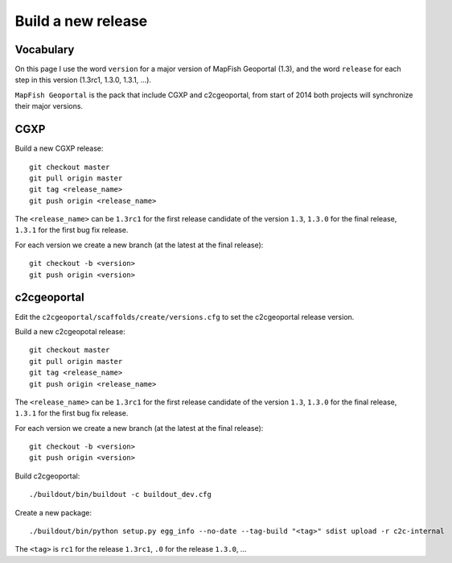 .. _developer_build_release:

Build a new release
===================

Vocabulary
----------

On this page I use the word ``version`` for a major version of MapFish
Geoportal (1.3), and the word ``release`` for each step in this version
(1.3rc1, 1.3.0, 1.3.1, ...).

``MapFish Geoportal`` is the pack that include CGXP and c2cgeoportal,
from start of 2014 both projects will synchronize their major versions.

CGXP
----

Build a new CGXP release::

    git checkout master
    git pull origin master
    git tag <release_name>
    git push origin <release_name>


The ``<release_name>`` can be ``1.3rc1`` for the first release candidate
of the version ``1.3``, ``1.3.0`` for the final release, ``1.3.1`` for
the first bug fix release.

For each version we create a new branch (at the latest at the final release)::

    git checkout -b <version>
    git push origin <version>

c2cgeoportal
------------

Edit the ``c2cgeoportal/scaffolds/create/versions.cfg`` to set the c2cgeoportal
release version.

Build a new c2cgeopotal release::

    git checkout master
    git pull origin master
    git tag <release_name>
    git push origin <release_name>

The ``<release_name>`` can be ``1.3rc1`` for the first release candidate
of the version ``1.3``, ``1.3.0`` for the final release, ``1.3.1`` for
the first bug fix release.

For each version we create a new branch (at the latest at the final release)::

    git checkout -b <version>
    git push origin <version>

Build c2cgeoportal::

    ./buildout/bin/buildout -c buildout_dev.cfg

Create a new package::

    ./buildout/bin/python setup.py egg_info --no-date --tag-build "<tag>" sdist upload -r c2c-internal

The ``<tag>`` is ``rc1`` for the release ``1.3rc1``,
``.0`` for the release ``1.3.0``, ...
